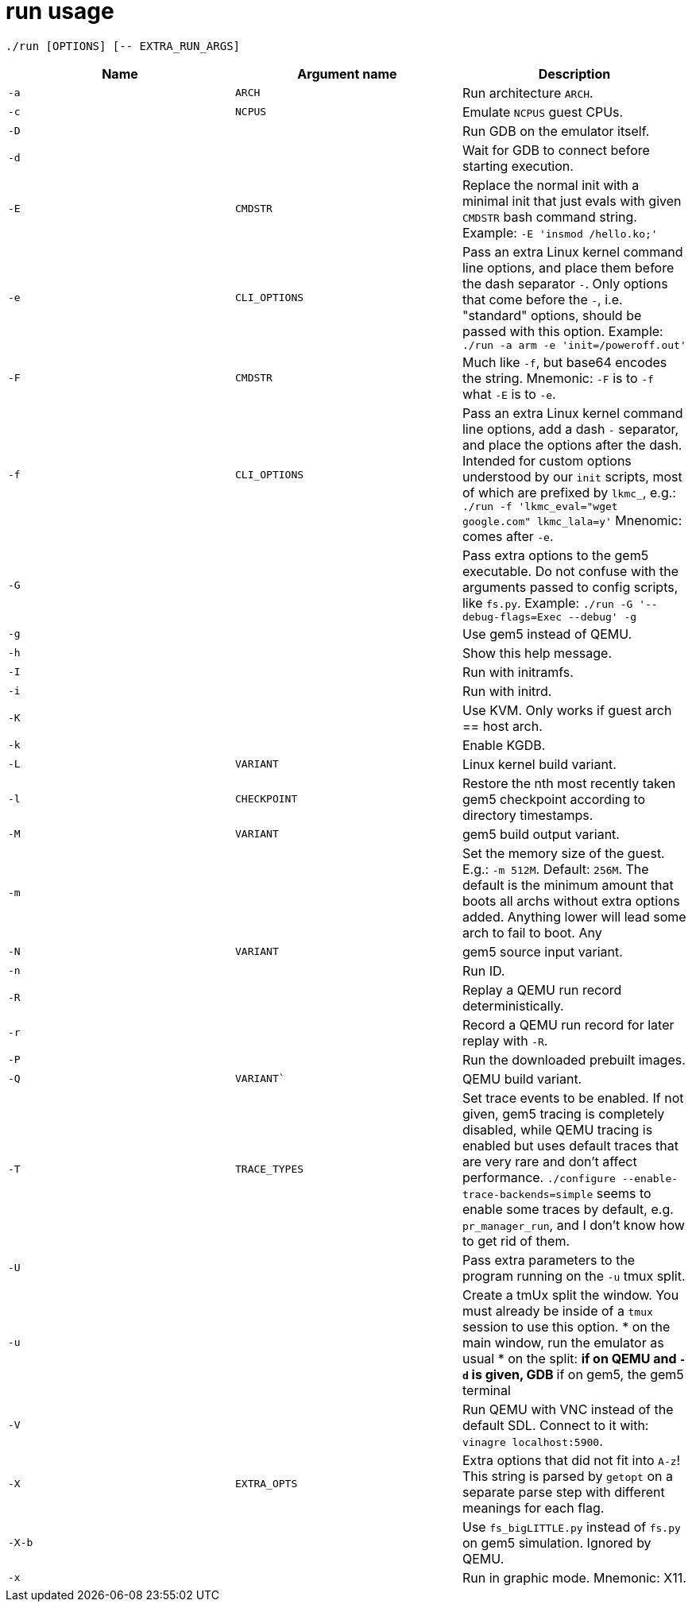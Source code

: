 = run usage

....
./run [OPTIONS] [-- EXTRA_RUN_ARGS]
....

[options="header"]
|===
|Name   |Argument name |Description
|`-a`   |`ARCH`        |Run architecture `ARCH`.
|`-c`   |`NCPUS`       |Emulate `NCPUS` guest CPUs.
|`-D`   |              |Run GDB on the emulator itself.
|`-d`   |              |Wait for GDB to connect before starting execution.
|`-E`   |`CMDSTR`      |Replace the normal init with a minimal init that just evals
                        with given `CMDSTR` bash command string. Example:
                        `-E 'insmod /hello.ko;'`
|`-e`   |`CLI_OPTIONS` |Pass an extra Linux kernel command line options,
                        and place them before the dash separator `-`.
                        Only options that come before the `-`, i.e. "standard"
                        options, should be passed with this option.
                        Example: `./run -a arm -e 'init=/poweroff.out'`
|`-F`   |`CMDSTR`      |Much like `-f`, but base64 encodes the string.
                        Mnemonic: `-F` is to `-f` what `-E` is to `-e`.
|`-f`   |`CLI_OPTIONS` |Pass an extra Linux kernel command line options,
                        add a dash `-` separator, and place the options after the dash.
                        Intended for custom options understood by our `init` scripts,
                        most of which are prefixed by `lkmc_`, e.g.:
                        `./run -f 'lkmc_eval="wget google.com" lkmc_lala=y'`
                        Mnenomic: comes after `-e`.
|`-G`   |              |Pass extra options to the gem5 executable.
                        Do not confuse with the arguments passed to config scripts,
                        like `fs.py`. Example: `./run -G '--debug-flags=Exec --debug' -g`
|`-g`   |              |Use gem5 instead of QEMU.
|`-h`   |              |Show this help message.
|`-I`   |              |Run with initramfs.
|`-i`   |              |Run with initrd.
|`-K`   |              |Use KVM. Only works if guest arch == host arch.
|`-k`   |              |Enable KGDB.
|`-L`   |`VARIANT`     |Linux kernel build variant.
|`-l`   |`CHECKPOINT`  |Restore the nth most recently taken gem5 checkpoint according to
                        directory timestamps.
|`-M`   |`VARIANT`     |gem5 build output variant.
|`-m`   |              |Set the memory size of the guest. E.g.: `-m 512M`. Default: `256M`.
                        The default is the minimum amount that boots all archs without extra
                        options added. Anything lower will lead some arch to fail to boot.
                        Any
|`-N`   |`VARIANT`     |gem5 source input variant.
|`-n`   |              |Run ID.
|`-R`   |              |Replay a QEMU run record deterministically.
|`-r`   |              |Record a QEMU run record for later replay with `-R`.
|`-P`   |              |Run the downloaded prebuilt images.
|`-Q`   |`VARIANT``    |QEMU build variant.
|`-T`   |`TRACE_TYPES` |Set trace events to be enabled.
                        If not given, gem5 tracing is completely disabled, while QEMU tracing
                        is enabled but uses default traces that are very rare and don't affect
                        performance. `./configure --enable-trace-backends=simple` seems to enable
                        some traces by default, e.g. `pr_manager_run`, and I don't know how to
                        get rid of them.
|`-U`   |              |Pass extra parameters to the program running on the `-u` tmux split.
|`-u`   |              |Create a tmUx split the window.
                        You must already be inside of a `tmux` session to use this option.
                        * on the main window, run the emulator as usual
                        * on the split:
                        ** if on QEMU and `-d` is given, GDB
                        ** if on gem5, the gem5 terminal
|`-V`   |              |Run QEMU with VNC instead of the default SDL.
                        Connect to it with: `vinagre localhost:5900`.
|`-X`   |`EXTRA_OPTS`  |Extra options that did not fit into `A-z`!
                        This string is parsed by `getopt` on a separate parse step with different
                        meanings for each flag.
|`-X-b` |              |Use `fs_bigLITTLE.py` instead of `fs.py` on gem5 simulation.
                       Ignored by QEMU.
|`-x`   |              |Run in graphic mode. Mnemonic: X11.
|===
